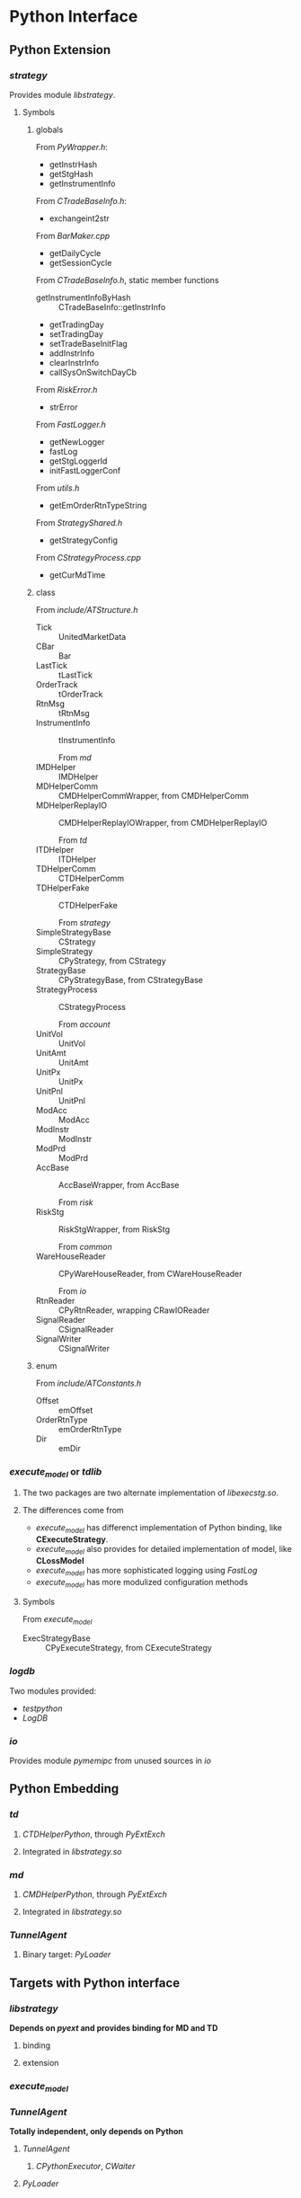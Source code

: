 * Python Interface
** Python Extension
*** /strategy/
    Provides module /libstrategy/.
**** Symbols
***** globals
      From /PyWrapper.h/:
      * getInstrHash
      * getStgHash
      * getInstrumentInfo
     
      From /CTradeBaseInfo.h/:
      * exchangeint2str
     
      From /BarMaker.cpp/
      * getDailyCycle
      * getSessionCycle
      
      From /CTradeBaseInfo.h/, static member functions
      * getInstrumentInfoByHash :: CTradeBaseInfo::getInstrInfo
      * getTradingDay
      * setTradingDay
      * setTradeBaseInitFlag
      * addInstrInfo
      * clearInstrInfo
      * callSysOnSwitchDayCb
     
      From /RiskError.h/
      * strError
      
      From /FastLogger.h/
      * getNewLogger
      * fastLog
      * getStgLoggerId
      * initFastLoggerConf

      From /utils.h/
      * getEmOrderRtnTypeString

      From /StrategyShared.h/
      * getStrategyConfig

      From /CStrategyProcess.cpp/
      * getCurMdTime
 
***** class
      
        From /include/ATStructure.h/
      * Tick ::  UnitedMarketData
      * CBar ::  Bar
      * LastTick ::  tLastTick
      * OrderTrack ::  tOrderTrack
      * RtnMsg ::  tRtnMsg
      * InstrumentInfo :: tInstrumentInfo
      
        From /md/
      * IMDHelper :: IMDHelper
      * MDHelperComm :: CMDHelperCommWrapper, from CMDHelperComm
      * MDHelperReplayIO :: CMDHelperReplayIOWrapper, from CMDHelperReplayIO
      
        From /td/
      * ITDHelper :: ITDHelper
      * TDHelperComm :: CTDHelperComm
      * TDHelperFake :: CTDHelperFake
      
        From /strategy/
      * SimpleStrategyBase :: CStrategy
      * SimpleStrategy :: CPyStrategy, from CStrategy
      * StrategyBase :: CPyStrategyBase, from CStrategyBase
      * StrategyProcess :: CStrategyProcess
       
        From /account/
      * UnitVol :: UnitVol
      * UnitAmt :: UnitAmt
      * UnitPx :: UnitPx
      * UnitPnl :: UnitPnl
      * ModAcc :: ModAcc
      * ModInstr :: ModInstr
      * ModPrd :: ModPrd
      * AccBase :: AccBaseWrapper, from AccBase
       
        From /risk/
      * RiskStg :: RiskStgWrapper, from RiskStg
       
        From /common/
      * WareHouseReader :: CPyWareHouseReader, from CWareHouseReader
     
        From /io/
      * RtnReader :: CPyRtnReader, wrapping CRawIOReader
      * SignalReader :: CSignalReader
      * SignalWriter :: CSignalWriter
       
***** enum
     
      From /include/ATConstants.h/
      * Offset ::  emOffset
      * OrderRtnType ::  emOrderRtnType
      * Dir :: emDir
       
*** /execute_model/ or /tdlib/
**** The two packages are two alternate implementation of /libexecstg.so/.
**** The differences come from 
    * /execute_model/ has differenct implementation of Python binding, like *CExecuteStrategy*.
    * /execute_model/ also provides for detailed implementation of model, like *CLossModel*
    * /execute_model/ has more sophisticated logging using /FastLog/
    * /execute_model/ has more modulized configuration methods
     
**** Symbols
     From /execute_model/
    * ExecStrategyBase :: CPyExecuteStrategy, from CExecuteStrategy
     
*** /logdb/
    Two modules provided:
    * /testpython/
    * /LogDB/
     
*** /io/ 
    Provides module /pymemipc/ from unused sources in /io/
   
** Python Embedding
*** /td/
**** /CTDHelperPython/, through /PyExtExch/
**** Integrated in /libstrategy.so/
*** /md/
**** /CMDHelperPython/, through /PyExtExch/
**** Integrated in /libstrategy.so/
*** /TunnelAgent/
**** Binary target: /PyLoader/
     
** Targets with Python interface
*** /libstrategy/ 
   
   *Depends on /pyext/ and provides binding for MD and TD* 
  
**** binding

**** extension
    
*** /execute_model/

*** /TunnelAgent/
  
    *Totally independent, only depends on Python*

**** /TunnelAgent/
    
***** /CPythonExecutor/, /CWaiter/

**** /PyLoader/

*** /logdb/
   

